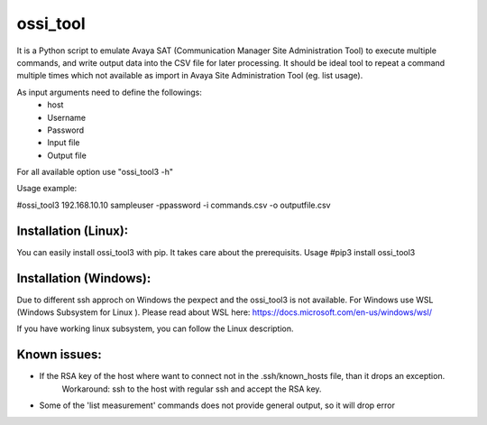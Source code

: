 ossi_tool
-------------------------

It is a Python script to emulate Avaya SAT (Communication Manager Site Administration Tool)
to execute multiple commands, and write output data into the CSV file for later processing.
It should be ideal tool to repeat a command multiple times which not available as import in
Avaya Site Administration Tool (eg. list usage).

As input arguments need to define the followings:
    - host
    - Username
    - Password
    - Input file
    - Output file

For all available option use "ossi_tool3 -h" 

Usage example:

#ossi_tool3 192.168.10.10 sampleuser -ppassword -i commands.csv -o outputfile.csv

---------------------
Installation (Linux):
---------------------

You can easily install ossi_tool3 with pip. It takes care about the prerequisits.
Usage
#pip3 install ossi_tool3

-----------------------
Installation (Windows):
-----------------------

Due to different ssh approch on Windows the pexpect and the ossi_tool3 is not available. For Windows use WSL
(Windows Subsystem for Linux ).
Please read about WSL here: https://docs.microsoft.com/en-us/windows/wsl/

If you have working linux subsystem, you can follow the Linux description.


-------------
Known issues:
-------------

- If the RSA key of the host where want to connect not in the .ssh/known_hosts file, than it drops an exception.
    Workaround:
    ssh to the host with regular ssh and accept the RSA key.
- Some of the 'list measurement' commands does not provide general output, so it will drop error
